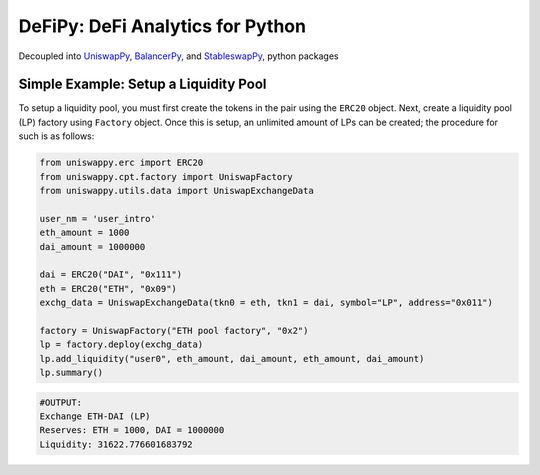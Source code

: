 DeFiPy: DeFi Analytics for Python
===============================================

.. image:: https://readthedocs.org/projects/example-sphinx-basic/badge/?version=latest
    :target: https://example-sphinx-basic.readthedocs.io/en/latest/?badge=latest
    :alt: Documentation Status
    
Decoupled into `UniswapPy <https://github.com/icmoore/uniswappy>`_, `BalancerPy <https://github.com/icmoore/balancerpy>`_, and `StableswapPy <https://github.com/icmoore/stableswappy>`_, python packages

Simple Example: Setup a Liquidity Pool
--------------------------------------

To setup a liquidity pool, you must first create the tokens in the pair using the ``ERC20`` object. Next, create a liquidity pool (LP) factory using ``Factory`` object. Once this is setup, an unlimited amount of LPs can be created; the procedure for such is as follows:

.. code-block:: console

    from uniswappy.erc import ERC20
    from uniswappy.cpt.factory import UniswapFactory
    from uniswappy.utils.data import UniswapExchangeData

    user_nm = 'user_intro'
    eth_amount = 1000
    dai_amount = 1000000

    dai = ERC20("DAI", "0x111")
    eth = ERC20("ETH", "0x09")
    exchg_data = UniswapExchangeData(tkn0 = eth, tkn1 = dai, symbol="LP", address="0x011")

    factory = UniswapFactory("ETH pool factory", "0x2")
    lp = factory.deploy(exchg_data)
    lp.add_liquidity("user0", eth_amount, dai_amount, eth_amount, dai_amount)
    lp.summary()
    
.. code-block:: console

    #OUTPUT:
    Exchange ETH-DAI (LP)
    Reserves: ETH = 1000, DAI = 1000000
    Liquidity: 31622.776601683792 
